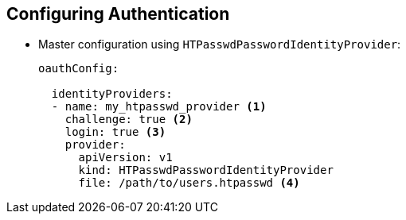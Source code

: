== Configuring Authentication
:noaudio:

* Master configuration using `HTPasswdPasswordIdentityProvider`:
+
[source,yaml]
----
oauthConfig:

  identityProviders:
  - name: my_htpasswd_provider <1>
    challenge: true <2>
    login: true <3>
    provider:
      apiVersion: v1
      kind: HTPasswdPasswordIdentityProvider
      file: /path/to/users.htpasswd <4>
----


ifdef::showscript[]
=== Transcript
Here is an example of the `oauthConfig` section of the master configuration file that defines the use of `HTPasswdPasswordIdentityProvider` with the file `/path/to/users.htpasswd`.

Note the following:

. This provider name is prefixed to provider usernames to form an identity name.
. When `true`, unauthenticated token requests from non-web clients (like the CLI) are sent a `WWW-Authenticate` challenge header for this provider.
. When `true`, unauthenticated token requests from web clients (like the web console) are redirected to a login page backed by this provider.
. This is the file generated using `htpasswd`.

endif::showscript[]

